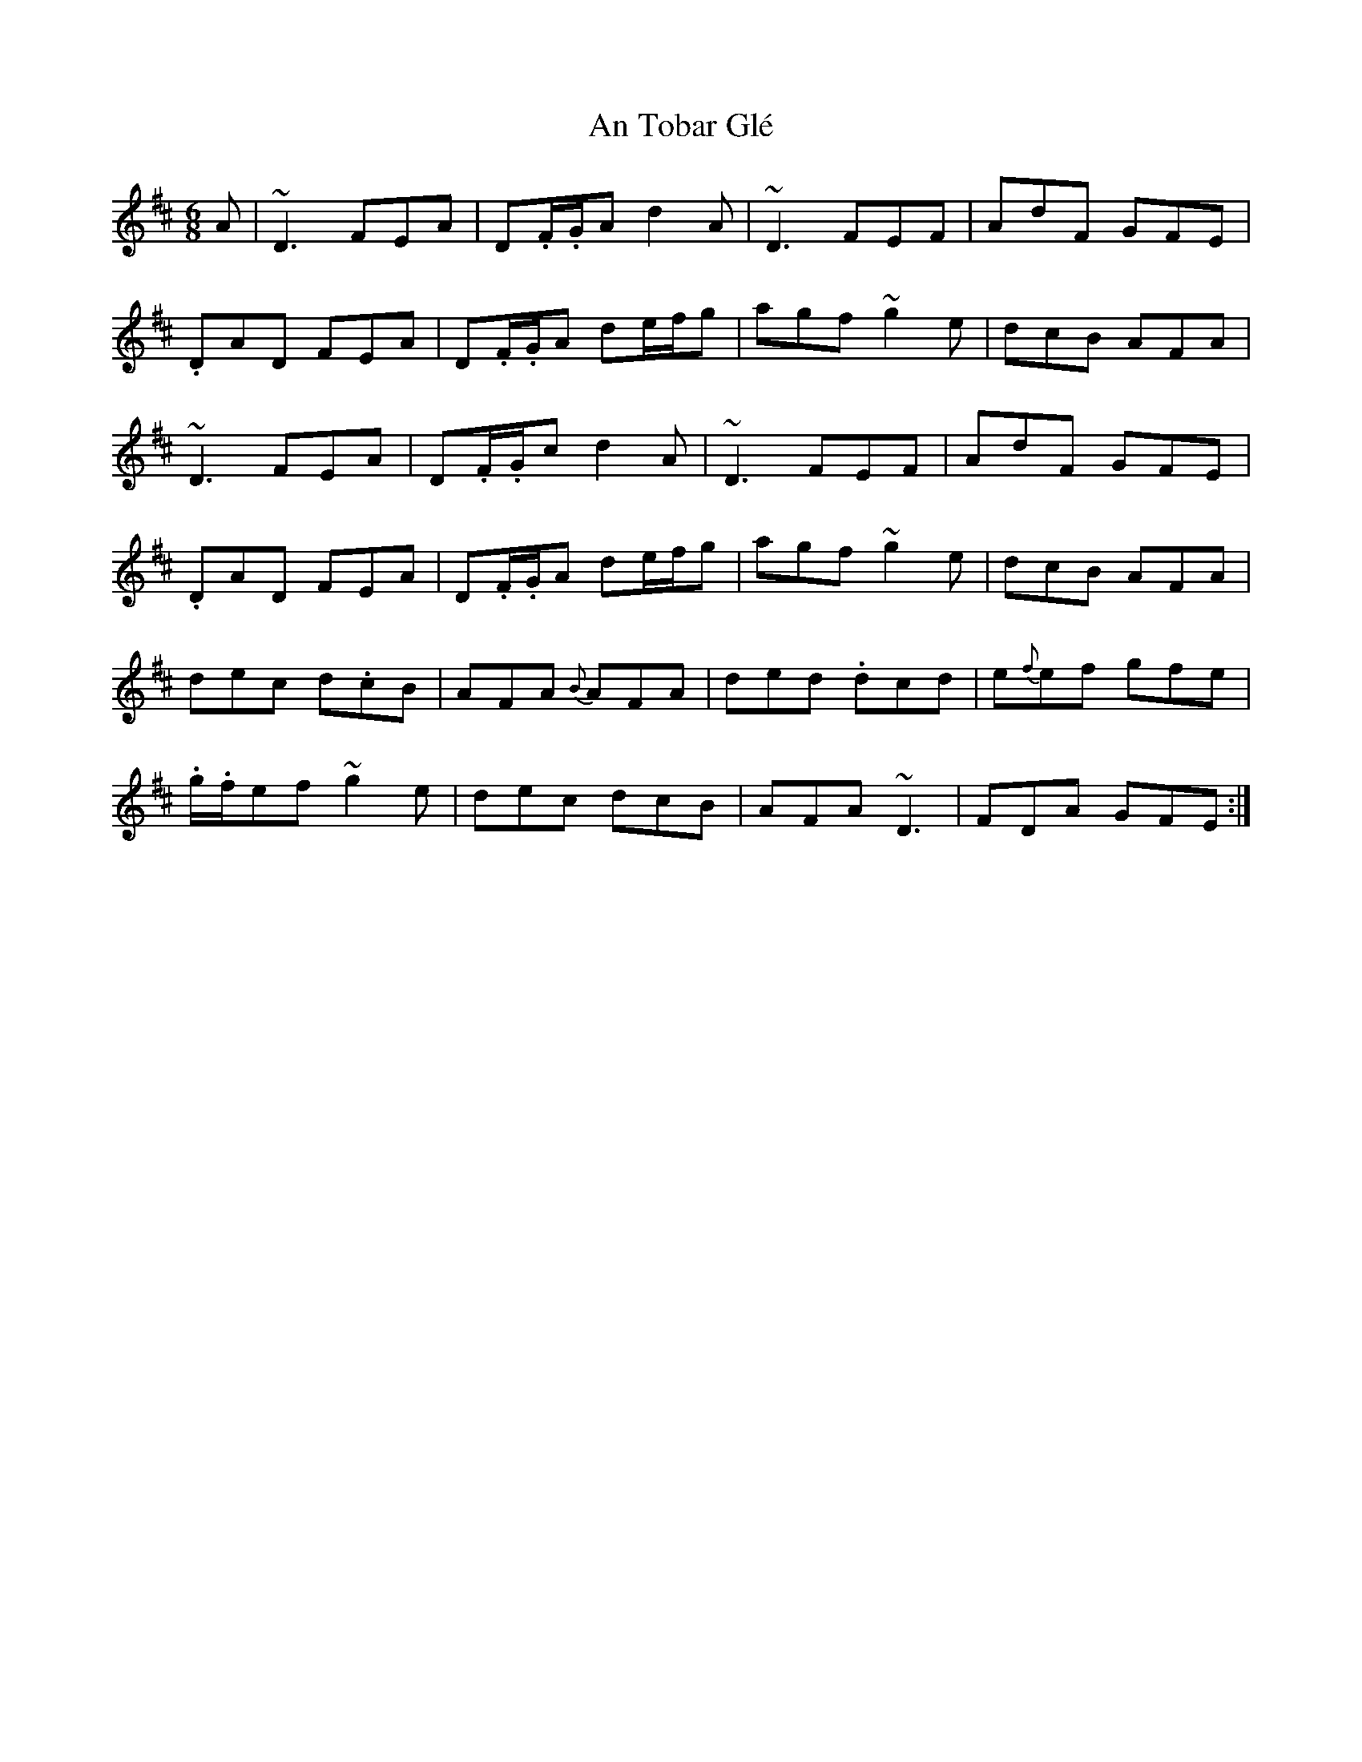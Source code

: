 X: 1411
T: An Tobar Glé
R: jig
M: 6/8
K: Dmajor
A|~D3 FEA|D.F/.G/A d2A|~D3 FEF|AdF GFE|
.DAD FEA|D.F/.G/A de/f/g|agf~g2 e|dcB AFA|
~D3 FEA|D.F/.G/c d2A|~D3 FEF|AdF GFE|
.DAD FEA|D.F/.G/A de/f/g|agf~g2 e|dcB AFA|
dec d.cB|AFA {B}AFA|ded .dcd|e{f}ef gfe|
.g/.f/ef ~g2e|dec dcB|AFA ~D3|FDA GFE:|

